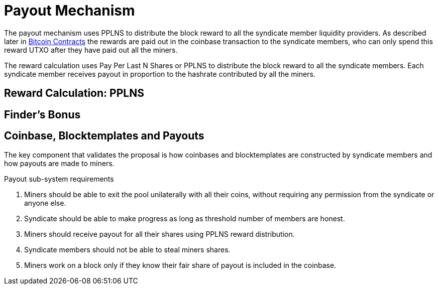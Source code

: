 = Payout Mechanism

The payout mechanism uses PPLNS to distribute the block reward to all
the syndicate member liquidity providers. As described later in
link:bitcoin-contracts[Bitcoin Contracts] the rewards are paid out in
the coinbase transaction to the syndicate members, who can only spend
this reward UTXO after they have paid out all the miners.

The reward calculation uses Pay Per Last N Shares or PPLNS to
distribute the block reward to all the syndicate members. Each
syndicate member receives payout in proportion to the hashrate
contributed by all the miners.

== Reward Calculation: PPLNS



== Finder's Bonus

== Coinbase, Blocktemplates and Payouts

The key component that validates the proposal is how coinbases and
blocktemplates are constructed by syndicate members and how payouts
are made to miners.

.Payout sub-system requirements
. Miners should be able to exit the pool unilaterally with all their coins, without requiring any permission from the syndicate or anyone else.
. Syndicate should be able to make progress as long as threshold number of members are honest.
. Miners should receive payout for all their shares using PPLNS reward distribution.
. Syndicate members should not be able to steal miners shares.
. Miners work on a block only if they know their fair share of payout is included in the coinbase.
